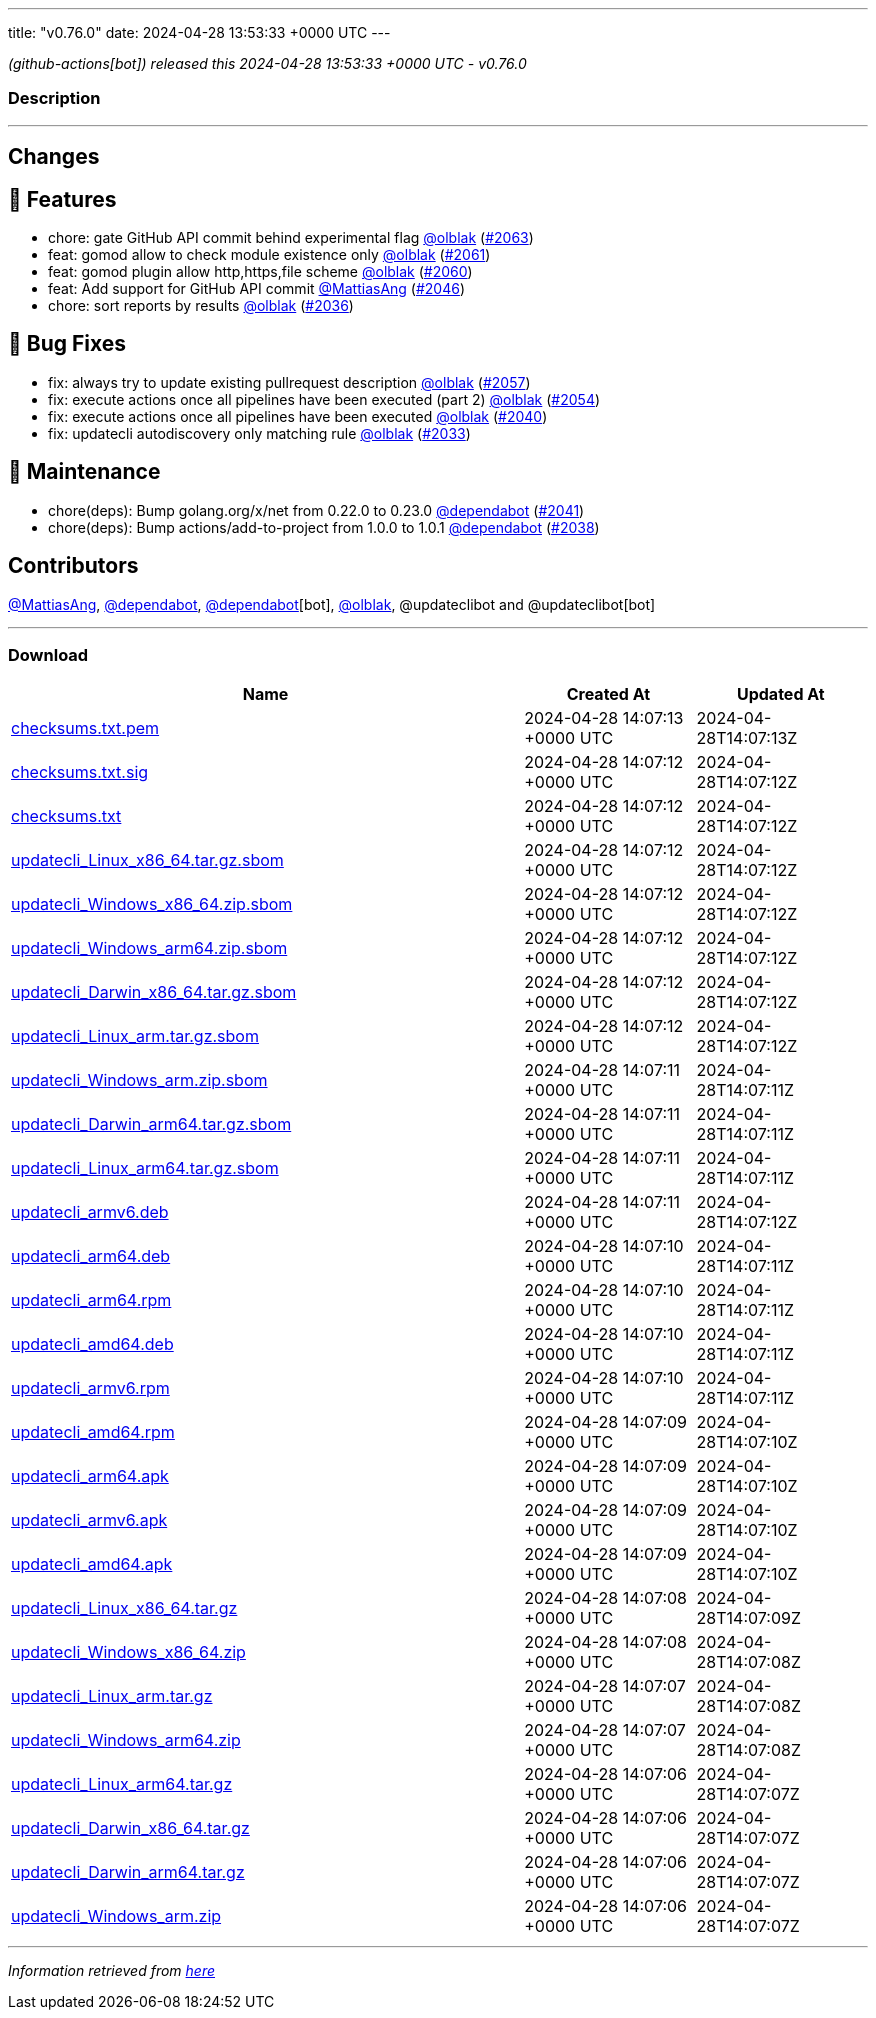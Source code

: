 ---
title: "v0.76.0"
date: 2024-04-28 13:53:33 +0000 UTC
---

// Disclaimer: this file is generated, do not edit it manually.


__ (github-actions[bot]) released this 2024-04-28 13:53:33 +0000 UTC - v0.76.0__


=== Description

---

++++

<h2>Changes</h2>
<h2>🚀 Features</h2>
<ul>
<li>chore: gate GitHub API commit behind experimental flag <a class="user-mention notranslate" data-hovercard-type="user" data-hovercard-url="/users/olblak/hovercard" data-octo-click="hovercard-link-click" data-octo-dimensions="link_type:self" href="https://github.com/olblak">@olblak</a> (<a class="issue-link js-issue-link" data-error-text="Failed to load title" data-id="2267144380" data-permission-text="Title is private" data-url="https://github.com/updatecli/updatecli/issues/2063" data-hovercard-type="pull_request" data-hovercard-url="/updatecli/updatecli/pull/2063/hovercard" href="https://github.com/updatecli/updatecli/pull/2063">#2063</a>)</li>
<li>feat: gomod allow to check module existence only <a class="user-mention notranslate" data-hovercard-type="user" data-hovercard-url="/users/olblak/hovercard" data-octo-click="hovercard-link-click" data-octo-dimensions="link_type:self" href="https://github.com/olblak">@olblak</a> (<a class="issue-link js-issue-link" data-error-text="Failed to load title" data-id="2267107875" data-permission-text="Title is private" data-url="https://github.com/updatecli/updatecli/issues/2061" data-hovercard-type="pull_request" data-hovercard-url="/updatecli/updatecli/pull/2061/hovercard" href="https://github.com/updatecli/updatecli/pull/2061">#2061</a>)</li>
<li>feat: gomod plugin allow http,https,file scheme <a class="user-mention notranslate" data-hovercard-type="user" data-hovercard-url="/users/olblak/hovercard" data-octo-click="hovercard-link-click" data-octo-dimensions="link_type:self" href="https://github.com/olblak">@olblak</a> (<a class="issue-link js-issue-link" data-error-text="Failed to load title" data-id="2267093761" data-permission-text="Title is private" data-url="https://github.com/updatecli/updatecli/issues/2060" data-hovercard-type="pull_request" data-hovercard-url="/updatecli/updatecli/pull/2060/hovercard" href="https://github.com/updatecli/updatecli/pull/2060">#2060</a>)</li>
<li>feat: Add support for GitHub API commit <a class="user-mention notranslate" data-hovercard-type="user" data-hovercard-url="/users/MattiasAng/hovercard" data-octo-click="hovercard-link-click" data-octo-dimensions="link_type:self" href="https://github.com/MattiasAng">@MattiasAng</a> (<a class="issue-link js-issue-link" data-error-text="Failed to load title" data-id="2261060720" data-permission-text="Title is private" data-url="https://github.com/updatecli/updatecli/issues/2046" data-hovercard-type="pull_request" data-hovercard-url="/updatecli/updatecli/pull/2046/hovercard" href="https://github.com/updatecli/updatecli/pull/2046">#2046</a>)</li>
<li>chore: sort reports by results <a class="user-mention notranslate" data-hovercard-type="user" data-hovercard-url="/users/olblak/hovercard" data-octo-click="hovercard-link-click" data-octo-dimensions="link_type:self" href="https://github.com/olblak">@olblak</a> (<a class="issue-link js-issue-link" data-error-text="Failed to load title" data-id="2237619724" data-permission-text="Title is private" data-url="https://github.com/updatecli/updatecli/issues/2036" data-hovercard-type="pull_request" data-hovercard-url="/updatecli/updatecli/pull/2036/hovercard" href="https://github.com/updatecli/updatecli/pull/2036">#2036</a>)</li>
</ul>
<h2>🐛 Bug Fixes</h2>
<ul>
<li>fix: always try to update existing pullrequest description <a class="user-mention notranslate" data-hovercard-type="user" data-hovercard-url="/users/olblak/hovercard" data-octo-click="hovercard-link-click" data-octo-dimensions="link_type:self" href="https://github.com/olblak">@olblak</a> (<a class="issue-link js-issue-link" data-error-text="Failed to load title" data-id="2266389879" data-permission-text="Title is private" data-url="https://github.com/updatecli/updatecli/issues/2057" data-hovercard-type="pull_request" data-hovercard-url="/updatecli/updatecli/pull/2057/hovercard" href="https://github.com/updatecli/updatecli/pull/2057">#2057</a>)</li>
<li>fix: execute actions once all pipelines have been executed (part 2) <a class="user-mention notranslate" data-hovercard-type="user" data-hovercard-url="/users/olblak/hovercard" data-octo-click="hovercard-link-click" data-octo-dimensions="link_type:self" href="https://github.com/olblak">@olblak</a> (<a class="issue-link js-issue-link" data-error-text="Failed to load title" data-id="2265622813" data-permission-text="Title is private" data-url="https://github.com/updatecli/updatecli/issues/2054" data-hovercard-type="pull_request" data-hovercard-url="/updatecli/updatecli/pull/2054/hovercard" href="https://github.com/updatecli/updatecli/pull/2054">#2054</a>)</li>
<li>fix: execute actions once all pipelines have been executed <a class="user-mention notranslate" data-hovercard-type="user" data-hovercard-url="/users/olblak/hovercard" data-octo-click="hovercard-link-click" data-octo-dimensions="link_type:self" href="https://github.com/olblak">@olblak</a> (<a class="issue-link js-issue-link" data-error-text="Failed to load title" data-id="2252769921" data-permission-text="Title is private" data-url="https://github.com/updatecli/updatecli/issues/2040" data-hovercard-type="pull_request" data-hovercard-url="/updatecli/updatecli/pull/2040/hovercard" href="https://github.com/updatecli/updatecli/pull/2040">#2040</a>)</li>
<li>fix: updatecli autodiscovery only matching rule <a class="user-mention notranslate" data-hovercard-type="user" data-hovercard-url="/users/olblak/hovercard" data-octo-click="hovercard-link-click" data-octo-dimensions="link_type:self" href="https://github.com/olblak">@olblak</a> (<a class="issue-link js-issue-link" data-error-text="Failed to load title" data-id="2235644253" data-permission-text="Title is private" data-url="https://github.com/updatecli/updatecli/issues/2033" data-hovercard-type="pull_request" data-hovercard-url="/updatecli/updatecli/pull/2033/hovercard" href="https://github.com/updatecli/updatecli/pull/2033">#2033</a>)</li>
</ul>
<h2>🧰 Maintenance</h2>
<ul>
<li>chore(deps): Bump golang.org/x/net from 0.22.0 to 0.23.0 <a class="user-mention notranslate" data-hovercard-type="organization" data-hovercard-url="/orgs/dependabot/hovercard" data-octo-click="hovercard-link-click" data-octo-dimensions="link_type:self" href="https://github.com/dependabot">@dependabot</a> (<a class="issue-link js-issue-link" data-error-text="Failed to load title" data-id="2252993796" data-permission-text="Title is private" data-url="https://github.com/updatecli/updatecli/issues/2041" data-hovercard-type="pull_request" data-hovercard-url="/updatecli/updatecli/pull/2041/hovercard" href="https://github.com/updatecli/updatecli/pull/2041">#2041</a>)</li>
<li>chore(deps): Bump actions/add-to-project from 1.0.0 to 1.0.1 <a class="user-mention notranslate" data-hovercard-type="organization" data-hovercard-url="/orgs/dependabot/hovercard" data-octo-click="hovercard-link-click" data-octo-dimensions="link_type:self" href="https://github.com/dependabot">@dependabot</a> (<a class="issue-link js-issue-link" data-error-text="Failed to load title" data-id="2239955036" data-permission-text="Title is private" data-url="https://github.com/updatecli/updatecli/issues/2038" data-hovercard-type="pull_request" data-hovercard-url="/updatecli/updatecli/pull/2038/hovercard" href="https://github.com/updatecli/updatecli/pull/2038">#2038</a>)</li>
</ul>
<h2>Contributors</h2>
<p><a class="user-mention notranslate" data-hovercard-type="user" data-hovercard-url="/users/MattiasAng/hovercard" data-octo-click="hovercard-link-click" data-octo-dimensions="link_type:self" href="https://github.com/MattiasAng">@MattiasAng</a>, <a class="user-mention notranslate" data-hovercard-type="organization" data-hovercard-url="/orgs/dependabot/hovercard" data-octo-click="hovercard-link-click" data-octo-dimensions="link_type:self" href="https://github.com/dependabot">@dependabot</a>, <a class="user-mention notranslate" data-hovercard-type="organization" data-hovercard-url="/orgs/dependabot/hovercard" data-octo-click="hovercard-link-click" data-octo-dimensions="link_type:self" href="https://github.com/dependabot">@dependabot</a>[bot], <a class="user-mention notranslate" data-hovercard-type="user" data-hovercard-url="/users/olblak/hovercard" data-octo-click="hovercard-link-click" data-octo-dimensions="link_type:self" href="https://github.com/olblak">@olblak</a>, @updateclibot and @updateclibot[bot]</p>

++++

---



=== Download

[cols="3,1,1" options="header" frame="all" grid="rows"]
|===
| Name | Created At | Updated At

| link:https://github.com/updatecli/updatecli/releases/download/v0.76.0/checksums.txt.pem[checksums.txt.pem] | 2024-04-28 14:07:13 +0000 UTC | 2024-04-28T14:07:13Z

| link:https://github.com/updatecli/updatecli/releases/download/v0.76.0/checksums.txt.sig[checksums.txt.sig] | 2024-04-28 14:07:12 +0000 UTC | 2024-04-28T14:07:12Z

| link:https://github.com/updatecli/updatecli/releases/download/v0.76.0/checksums.txt[checksums.txt] | 2024-04-28 14:07:12 +0000 UTC | 2024-04-28T14:07:12Z

| link:https://github.com/updatecli/updatecli/releases/download/v0.76.0/updatecli_Linux_x86_64.tar.gz.sbom[updatecli_Linux_x86_64.tar.gz.sbom] | 2024-04-28 14:07:12 +0000 UTC | 2024-04-28T14:07:12Z

| link:https://github.com/updatecli/updatecli/releases/download/v0.76.0/updatecli_Windows_x86_64.zip.sbom[updatecli_Windows_x86_64.zip.sbom] | 2024-04-28 14:07:12 +0000 UTC | 2024-04-28T14:07:12Z

| link:https://github.com/updatecli/updatecli/releases/download/v0.76.0/updatecli_Windows_arm64.zip.sbom[updatecli_Windows_arm64.zip.sbom] | 2024-04-28 14:07:12 +0000 UTC | 2024-04-28T14:07:12Z

| link:https://github.com/updatecli/updatecli/releases/download/v0.76.0/updatecli_Darwin_x86_64.tar.gz.sbom[updatecli_Darwin_x86_64.tar.gz.sbom] | 2024-04-28 14:07:12 +0000 UTC | 2024-04-28T14:07:12Z

| link:https://github.com/updatecli/updatecli/releases/download/v0.76.0/updatecli_Linux_arm.tar.gz.sbom[updatecli_Linux_arm.tar.gz.sbom] | 2024-04-28 14:07:12 +0000 UTC | 2024-04-28T14:07:12Z

| link:https://github.com/updatecli/updatecli/releases/download/v0.76.0/updatecli_Windows_arm.zip.sbom[updatecli_Windows_arm.zip.sbom] | 2024-04-28 14:07:11 +0000 UTC | 2024-04-28T14:07:11Z

| link:https://github.com/updatecli/updatecli/releases/download/v0.76.0/updatecli_Darwin_arm64.tar.gz.sbom[updatecli_Darwin_arm64.tar.gz.sbom] | 2024-04-28 14:07:11 +0000 UTC | 2024-04-28T14:07:11Z

| link:https://github.com/updatecli/updatecli/releases/download/v0.76.0/updatecli_Linux_arm64.tar.gz.sbom[updatecli_Linux_arm64.tar.gz.sbom] | 2024-04-28 14:07:11 +0000 UTC | 2024-04-28T14:07:11Z

| link:https://github.com/updatecli/updatecli/releases/download/v0.76.0/updatecli_armv6.deb[updatecli_armv6.deb] | 2024-04-28 14:07:11 +0000 UTC | 2024-04-28T14:07:12Z

| link:https://github.com/updatecli/updatecli/releases/download/v0.76.0/updatecli_arm64.deb[updatecli_arm64.deb] | 2024-04-28 14:07:10 +0000 UTC | 2024-04-28T14:07:11Z

| link:https://github.com/updatecli/updatecli/releases/download/v0.76.0/updatecli_arm64.rpm[updatecli_arm64.rpm] | 2024-04-28 14:07:10 +0000 UTC | 2024-04-28T14:07:11Z

| link:https://github.com/updatecli/updatecli/releases/download/v0.76.0/updatecli_amd64.deb[updatecli_amd64.deb] | 2024-04-28 14:07:10 +0000 UTC | 2024-04-28T14:07:11Z

| link:https://github.com/updatecli/updatecli/releases/download/v0.76.0/updatecli_armv6.rpm[updatecli_armv6.rpm] | 2024-04-28 14:07:10 +0000 UTC | 2024-04-28T14:07:11Z

| link:https://github.com/updatecli/updatecli/releases/download/v0.76.0/updatecli_amd64.rpm[updatecli_amd64.rpm] | 2024-04-28 14:07:09 +0000 UTC | 2024-04-28T14:07:10Z

| link:https://github.com/updatecli/updatecli/releases/download/v0.76.0/updatecli_arm64.apk[updatecli_arm64.apk] | 2024-04-28 14:07:09 +0000 UTC | 2024-04-28T14:07:10Z

| link:https://github.com/updatecli/updatecli/releases/download/v0.76.0/updatecli_armv6.apk[updatecli_armv6.apk] | 2024-04-28 14:07:09 +0000 UTC | 2024-04-28T14:07:10Z

| link:https://github.com/updatecli/updatecli/releases/download/v0.76.0/updatecli_amd64.apk[updatecli_amd64.apk] | 2024-04-28 14:07:09 +0000 UTC | 2024-04-28T14:07:10Z

| link:https://github.com/updatecli/updatecli/releases/download/v0.76.0/updatecli_Linux_x86_64.tar.gz[updatecli_Linux_x86_64.tar.gz] | 2024-04-28 14:07:08 +0000 UTC | 2024-04-28T14:07:09Z

| link:https://github.com/updatecli/updatecli/releases/download/v0.76.0/updatecli_Windows_x86_64.zip[updatecli_Windows_x86_64.zip] | 2024-04-28 14:07:08 +0000 UTC | 2024-04-28T14:07:08Z

| link:https://github.com/updatecli/updatecli/releases/download/v0.76.0/updatecli_Linux_arm.tar.gz[updatecli_Linux_arm.tar.gz] | 2024-04-28 14:07:07 +0000 UTC | 2024-04-28T14:07:08Z

| link:https://github.com/updatecli/updatecli/releases/download/v0.76.0/updatecli_Windows_arm64.zip[updatecli_Windows_arm64.zip] | 2024-04-28 14:07:07 +0000 UTC | 2024-04-28T14:07:08Z

| link:https://github.com/updatecli/updatecli/releases/download/v0.76.0/updatecli_Linux_arm64.tar.gz[updatecli_Linux_arm64.tar.gz] | 2024-04-28 14:07:06 +0000 UTC | 2024-04-28T14:07:07Z

| link:https://github.com/updatecli/updatecli/releases/download/v0.76.0/updatecli_Darwin_x86_64.tar.gz[updatecli_Darwin_x86_64.tar.gz] | 2024-04-28 14:07:06 +0000 UTC | 2024-04-28T14:07:07Z

| link:https://github.com/updatecli/updatecli/releases/download/v0.76.0/updatecli_Darwin_arm64.tar.gz[updatecli_Darwin_arm64.tar.gz] | 2024-04-28 14:07:06 +0000 UTC | 2024-04-28T14:07:07Z

| link:https://github.com/updatecli/updatecli/releases/download/v0.76.0/updatecli_Windows_arm.zip[updatecli_Windows_arm.zip] | 2024-04-28 14:07:06 +0000 UTC | 2024-04-28T14:07:07Z

|===


---

__Information retrieved from link:https://github.com/updatecli/updatecli/releases/tag/v0.76.0[here]__


